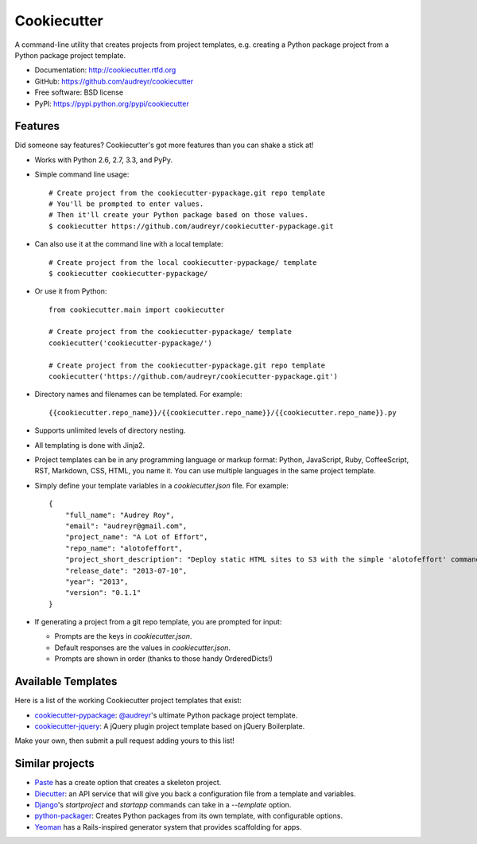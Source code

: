 =============
Cookiecutter
=============

.. image:: https://badge.fury.io/py/cookiecutter.png
    :target: http://badge.fury.io/py/cookiecutter
    
.. image:: https://travis-ci.org/audreyr/cookiecutter.png?branch=master
        :target: https://travis-ci.org/audreyr/cookiecutter

.. image:: https://pypip.in/d/cookiecutter/badge.png
        :target: https://crate.io/packages/cookiecutter?version=latest

.. image:: https://coveralls.io/repos/audreyr/cookiecutter/badge.png?branch=master
        :target: https://coveralls.io/r/audreyr/cookiecutter?branch=master


A command-line utility that creates projects from project templates, e.g.
creating a Python package project from a Python package project template.

* Documentation: http://cookiecutter.rtfd.org
* GitHub: https://github.com/audreyr/cookiecutter
* Free software: BSD license
* PyPI: https://pypi.python.org/pypi/cookiecutter

Features
--------

Did someone say features? Cookiecutter's got more features than you can shake
a stick at!

* Works with Python 2.6, 2.7, 3.3, and PyPy.

* Simple command line usage::
    
    # Create project from the cookiecutter-pypackage.git repo template
    # You'll be prompted to enter values.
    # Then it'll create your Python package based on those values.
    $ cookiecutter https://github.com/audreyr/cookiecutter-pypackage.git

* Can also use it at the command line with a local template::

    # Create project from the local cookiecutter-pypackage/ template
    $ cookiecutter cookiecutter-pypackage/

* Or use it from Python::

    from cookiecutter.main import cookiecutter
    
    # Create project from the cookiecutter-pypackage/ template
    cookiecutter('cookiecutter-pypackage/')

    # Create project from the cookiecutter-pypackage.git repo template
    cookiecutter('https://github.com/audreyr/cookiecutter-pypackage.git')

* Directory names and filenames can be templated. For example::

    {{cookiecutter.repo_name}}/{{cookiecutter.repo_name}}/{{cookiecutter.repo_name}}.py

* Supports unlimited levels of directory nesting.

* All templating is done with Jinja2.

* Project templates can be in any programming language or markup format:
  Python, JavaScript, Ruby, CoffeeScript, RST, Markdown, CSS, HTML, you name 
  it. You can use multiple languages in the same project template.

* Simply define your template variables in a `cookiecutter.json` file. For example::

    {
    	"full_name": "Audrey Roy",
    	"email": "audreyr@gmail.com",
    	"project_name": "A Lot of Effort",
    	"repo_name": "alotofeffort",
    	"project_short_description": "Deploy static HTML sites to S3 with the simple 'alotofeffort' command.",
    	"release_date": "2013-07-10",
    	"year": "2013",
    	"version": "0.1.1"
    }

* If generating a project from a git repo template, you are prompted for input:

  - Prompts are the keys in `cookiecutter.json`.
  - Default responses are the values in `cookiecutter.json`.
  - Prompts are shown in order (thanks to those handy OrderedDicts!)

Available Templates
-------------------

Here is a list of the working Cookiecutter project templates that exist:

* `cookiecutter-pypackage`_: `@audreyr`_'s ultimate Python package project 
  template.
* `cookiecutter-jquery`_: A jQuery plugin project template based on jQuery
  Boilerplate.

Make your own, then submit a pull request adding yours to this list!

.. _`cookiecutter-pypackage`: https://github.com/audreyr/cookiecutter-pypackage
.. _`@audreyr`: https://github.com/audreyr/
.. _`cookiecutter-jquery`: https://github.com/audreyr/cookiecutter-jquery

Similar projects
----------------

* `Paste`_ has a create option that creates a skeleton project.

* `Diecutter`_: an API service that will give you back a configuration file from
  a template and variables. 
  
* `Django`_'s `startproject` and `startapp` commands can take in a `--template`
  option.

* `python-packager`_: Creates Python packages from its own template, with
  configurable options.

* `Yeoman`_ has a Rails-inspired generator system that provides scaffolding
  for apps.

.. _`Paste`: http://pythonpaste.org/script/#paster-create
.. _`Diecutter`: https://github.com/novagile/diecutter
.. _`Django`: https://docs.djangoproject.com/en/1.5/ref/django-admin/#django-admin-startproject
.. _`python-packager`: https://github.com/fcurella/python-packager
.. _`Yeoman`: https://github.com/yeoman/generator
